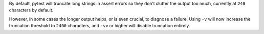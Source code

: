 By default, pytest will truncate long strings in assert errors so they don't clutter the output too much,
currently at ``240`` characters by default.

However, in some cases the longer output helps, or is even crucial, to diagnose a failure. Using ``-v`` will
now increase the truncation threshold to ``2400`` characters, and ``-vv`` or higher will disable truncation entirely.
